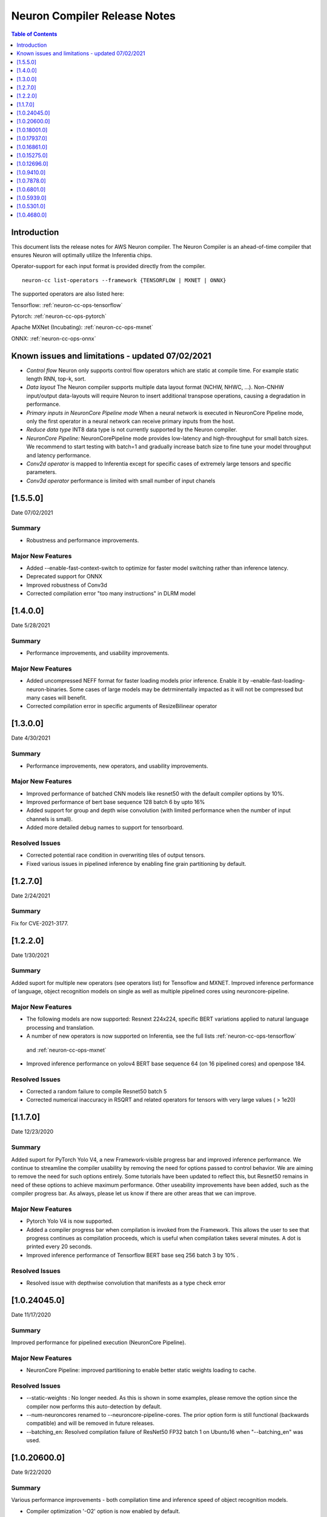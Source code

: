 .. _neuron-cc-rn:

Neuron Compiler Release Notes
=============================

.. contents:: Table of Contents
   :local:
   :depth: 1



Introduction
^^^^^^^^^^^^

This document lists the release notes for AWS Neuron compiler. The
Neuron Compiler is an ahead-of-time compiler that ensures Neuron will
optimally utilize the Inferentia chips.

Operator-support for each input format is provided directly from the
compiler.

::

   neuron-cc list-operators --framework {TENSORFLOW | MXNET | ONNX}

The supported operators are also listed here:

Tensorflow: :ref:`neuron-cc-ops-tensorflow`

Pytorch: :ref:`neuron-cc-ops-pytorch`

Apache MXNet (Incubating): :ref:`neuron-cc-ops-mxnet`

ONNX: :ref:`neuron-cc-ops-onnx`



Known issues and limitations - updated 07/02/2021
^^^^^^^^^^^^^^^^^^^^^^^^^^^^^^^^^^^^^^^^^^^^^^^^^

* *Control flow* Neuron only supports control flow operators which are static at compile time. For example static length RNN, top-k, sort.
* *Data layout* The Neuron compiler supports multiple data layout format (NCHW, NHWC, …). Non-CNHW input/output data-layouts will require Neuron to insert additional transpose operations, causing a degradation in performance.
* *Primary inputs in NeuronCore Pipeline mode* When a neural network is executed in NeuronCore Pipeline mode, only the first operator in a neural network can receive primary inputs from the host.
* *Reduce data type* INT8 data type is not currently supported by the Neuron compiler.
* *NeuronCore Pipeline:* NeuronCorePipeline mode provides low-latency and high-throughput for small batch sizes. We recommend to start testing with batch=1 and gradually increase batch size to fine tune your model throughput and latency performance.
* *Conv2d operator* is mapped to Inferentia except for specific cases of extremely large tensors and specific parameters.
* *Conv3d operator* performance is limited with small number of input chanels

[1.5.5.0]
^^^^^^^^^

Date 07/02/2021

Summary
-------

- Robustness and performance improvements.

Major New Features
------------------

* Added --enable-fast-context-switch to optimize for
  faster model switching rather than inference latency.
* Deprecated support for ONNX
* Improved robustness of Conv3d
* Corrected compilation error "too many instructions" in DLRM model



[1.4.0.0]
^^^^^^^^^

Date 5/28/2021

Summary
-------

- Performance improvements, and usability improvements.

Major New Features
------------------

* Added uncompressed NEFF format for faster loading models prior inference. Enable it by –enable-fast-loading-neuron-binaries. Some cases of large models may be detrminentally impacted as it will not be compressed but many cases will benefit.
* Corrected compilation error in specific arguments of ResizeBilinear operator

[1.3.0.0]
^^^^^^^^^

Date 4/30/2021

Summary
-------

- Performance improvements, new operators, and usability improvements.

Major New Features
------------------

- Improved performance of batched CNN models like resnet50  with the default compiler options by 10%.

- Improved performance of bert base sequence 128 batch 6 by upto 16%

- Added support for group and depth wise convolution (with limited performance when the number of input channels is small).

- Added more detailed debug names to support for tensorboard.


Resolved Issues
---------------

- Corrected potential race condition in overwriting tiles of output tensors.

- Fixed various issues in pipelined inference by enabling fine grain partitioning by default.




[1.2.7.0]
^^^^^^^^^

Date 2/24/2021

Summary
-------

Fix for CVE-2021-3177.

[1.2.2.0]
^^^^^^^^^

Date 1/30/2021

Summary
-------

Added suport for multiple new operators (see operators list) for Tensoflow and MXNET. Improved inference performance of language, object recognition models on single as well as multiple pipelined cores using neuroncore-pipeline. 

Major New Features
------------------

- The following models are now supported: Resnext 224x224, specific BERT variations applied to natural language processing and translation.

- A number of new operators is now supported on Inferentia, see the full lists :ref:`neuron-cc-ops-tensorflow`
 and :ref:`neuron-cc-ops-mxnet`

- Improved inference performance on yolov4 BERT base sequence 64 (on 16 pipelined cores) and openpose 184.

Resolved Issues
---------------

- Corrected a random failure to compile Resnet50 batch 5

- Corrected numerical inaccuracy in RSQRT and related operators for tensors with very large values ( > 1e20)






[1.1.7.0]
^^^^^^^^^

Date 12/23/2020

Summary
-------

Added suport for PyTorch Yolo V4, a new Framework-visible progress bar and improved inference performance. We continue to streamline the compiler usability by removing the need for options passed to control behavior. We are aiming to remove the need for such options entirely. Some tutorials have been updated to reflect this, but Resnet50 remains in need of these options to achieve maximum performance. Other useability improvements have been added, such as the compiler progress bar. As always, please let us know if there are other areas that we can improve.


Major New Features
------------------
- Pytorch Yolo V4 is now supported.

- Added a compiler progress bar when compilation is invoked from the Framework. This allows the user to see that progress continues as compilation proceeds, which is useful when compilation takes several minutes. A dot is printed every 20 seconds.

- Improved inference performance of Tensorflow BERT base seq 256 batch 3 by 10% .

Resolved Issues
---------------
- Resolved issue with depthwise convolution that manifests as a type check error 


.. _10240450:

[1.0.24045.0]
^^^^^^^^^^^^^

Date 11/17/2020

Summary
-------

Improved performance for pipelined execution (NeuronCore Pipeline).

Major New Features
------------------

-  NeuronCore Pipeline: improved partitioning to enable better static
   weights loading to cache.

Resolved Issues
---------------

-  --static-weights : No longer needed. As this is shown in some
   examples, please remove the option since the compiler now performs
   this auto-detection by default.

-  --num-neuroncores renamed to --neuroncore-pipeline-cores. The prior
   option form is still functional (backwards compatible) and will be
   removed in future releases.

-  --batching_en: Resolved compilation failure of ResNet50 FP32 batch 1
   on Ubuntu16 when "--batching_en" was used.


.. _neuron-cc-10206000:

[1.0.20600.0]
^^^^^^^^^^^^^

Date 9/22/2020

Summary
-------

Various performance improvements - both compilation time and inference
speed of object recognition models.

-  Compiler optimization '-O2' option is now enabled by default.

.. _major-new-features-1:

Major New Features
------------------

-  Improved inference performance of YOLO v3, YOLO v4, VGG16, SSD300.
   BERT models were improved by an additional 10%.

-  Modifed such that -O2 is now the default behavior and does not need
   to be specified. Note: some tutorials still explicitly specify "-O2".
   These will be modified in forthcoming updates.

.. _resolved-issues-1:

Resolved Issues
---------------

-  Sped up compilation of large models that were taking hours to sub-40
   minute.


.. _neuron-cc-10180010:

[1.0.18001.0]
^^^^^^^^^^^^^

Date 8/08/2020

.. _summary-1:

Summary
-------

Various performance improvements.

.. _major-new-features-1:

Major New Features
------------------

Improved performance of BERT base with -O2

.. _resolved-issues-1:

Resolved Issues
---------------

-  n/a

.. _neuron-cc-10179370:

[1.0.17937.0]
^^^^^^^^^^^^^

Date 8/05/2020

.. _summary-2:

Summary
-------

Various improvements.

.. _neuron-cc-10168610:

[1.0.16861.0]
^^^^^^^^^^^^^

Date 7/16/2020

.. _summary-3:

Summary
-------

This release has some bug fixes and some functional and performance
improvements to support compilation of several neural networks.

.. _major-new-features-2:

Major New Features
------------------

This release

-  Supports compilation of PoseNet, tested for images of specific
   resolutions upto 736.
-  Update the -O2 with a new memory allocator to reduce spilling to DRAM
-  Improved performance of the '-O2' on BERT base, and openpose pose
   network.

.. _resolved-issues-2:

Resolved Issues
---------------

-  Resolved compilation error in Vgg16 batch 1

Other Notes
-----------

-  Some versions of Inception network may fail to compile in Tensorflow
   on Ubuntu 16 in conda environment. The symptom is neuron-cc backend
   data race error. As a workaround use Ubuntu 18, Amazon Linux 2, or
   virtual env, or use neuron-cc with flag -O2.

.. warning::

   :ref:`Starting with Neuron 1.14.0, Ubuntu 16 is no longer supported <eol-ubuntu16>`

.. _neuron-cc-10152750:

[1.0.15275.0]
^^^^^^^^^^^^^

Date 6/11/2020

.. _summary-4:

Summary
-------

This release has some bug fixes and some functional and performance
improvements to support compilation of several neural networks.

.. _major-new-features-3:

Major New Features
------------------

This release

-  Supports compilation of PoseNet for images of specific resolutions
   upto 400x400.
-  Improves performance of resnet152.
-  Supports a new command line option '-O2' that can help with handling
   of large tensor inputs for certain models.
-  increase NEFF versions to 1.0. This means new NEFFs compiled from
   this release forward are not compatible with older versions of Neuron
   Runtime prior to May, 2020 (1.0.6905.0) release. Please update the
   Neuron Runtime when using NEFF version 1.0.

.. _resolved-issues-3:

Resolved Issues
---------------

-  Compilation issues on prosotron encoder, decoder neural networks.

.. _other-notes-1:

Other Notes
-----------

Dependencies
------------

-  This version creates NEFF 1.0 thus may require update of neuron-rtd
   if older than May 2020 release.

dmlc_nnvm==1.0.2574.0 dmlc_topi==1.0.2574.0 dmlc_tvm==1.0.2574.0
inferentia_hwm==1.0.1362.0 islpy==2018.2

.. _neuron-cc-10126960:

[1.0.12696.0]
^^^^^^^^^^^^^

Date 5/11/2020

.. _summary-5:

Summary
-------

Bug fixes and some functional and performance improvements to several
neural networks.

.. _major-new-features-4:

Major New Features
------------------

-  This version supports compilation of unmodified Tensorflow BERT with
   batch size 1, 4, 6 for input sequence 128.
-  Improved Tensorflow BERT batch 4 sequence 128 performance to 45% of
   the accelerator peak (from 34%).
-  Support for MXNET BERT base batch 8 compilation
-  Support for TF Resnet152 batch 2 compilation
-  Most compiler messages are migrated from cout to logging mechanisms
   with verbosity control

.. _resolved-issues-4:

Resolved Issues
---------------

-  Fixed failure to compile unmodified Tensorflow BERT model for small
   batches

-  Fixed run-to-run-variability in OneHot operator implementation

-  Robustness improvements for ParallelWavenet and transformer decoder
   networks

.. _other-notes-2:

Other Notes
-----------

.. _dependencies-1:

Dependencies
------------

::

   dmlc_nnvm==1.0.2356.0
   dmlc_topi==1.0.2356.0
   dmlc_tvm==1.0.2356.0
   inferentia_hwm==1.0.1294.0
   islpy==2018.2

.. _neuron-cc-1094100:

[1.0.9410.0]
^^^^^^^^^^^^

Date 3/26/2020

.. _summary-6:

Summary
-------

Bug fixes and some functional and performance improvements to several
neural networks.

.. _major-new-features-5:

Major New Features
------------------

-  Support compilation of modified SSD-300
   (:ref:`tensorflow-ssd300`)
-  Improved inference performance in natural language processing
   networks (such as prosotron encoder) by 45%

.. _resolved-issues-5:

Resolved Issues
---------------

-  Eliminated redundant fp32 to bfloat16 cast on input and output
   tensors

Known issues and limitations
----------------------------

-  See previous releases.

.. _other-notes-3:

Other Notes
-----------

-  Added support for faster iteration on recurrent networks (aka
   auto-loop)

.. _dependencies-2:

Dependencies
------------

::

   dmlc_nnvm==1.0.2049.0 
   dmlc_topi==1.0.2049.0 
   pip install --upgrade dmlc_tvm==1.0.2049.0
   inferentia_hwm==1.0.897.0
   islpy==2018.2

.. _neuron-cc-1078780:

[1.0.7878.0]
^^^^^^^^^^^^

Date 2/27/2020

.. _summary-7:

Summary
-------

Bug fixes and minor performance improvements.

.. _major-new-features-6:

Major New Features
------------------

None

.. _resolved-issues-6:

Resolved Issues
---------------

-  Corrected image resize operator functionallity
-  Compiler internal enhancements made that will benefit models such as
   BERT

.. _known-issues-and-limitations-1:

Known issues and limitations
----------------------------

-  See previous releases.

.. _other-notes-4:

Other Notes
-----------

.. _dependencies-3:

Dependencies
------------

::

   dmlc_nnvm-1.0.1826.0
   dmlc_topi-1.0.1826.0
   dmlc_tvm-1.0.1826.0
   inferentia_hwm-1.0.897.0
   islpy-2018.2

.. _neuron-cc-1068010:

[1.0.6801.0]
^^^^^^^^^^^^

Date 1/27/2020

.. _summary-8:

Summary
-------

Bug fixes and some performance enhancement related to data movement for
BERT-type neural networks.

.. _major-new-features-7:

Major New Features
------------------

None

.. _resolved-issues-7:

Resolved Issues
---------------

-  Improved throughput for operators processed in the Neuron Runtime
   CPU. As an example: execution of 4 single NeuronCore NEFF models of
   ResNet50 v2 float16 batch = 5 in parallel on an inf1.1xlarge sped up
   by 30%.
-  Corrected shape handling in Gather(TensorFlow)/Take(MXNet) operators
   that are processed by the Neuron Runtime in the Neuron Runtime vCPU,
   which resolves a possible crash in Neuron Compiler when compiling
   models with these operators with some shapes.
-  Added support for TensorFlow *OneHot* operator (as a Neuron Runtime
   CPU operator).
-  Added more internal checking for compiler correctness with newly
   defined error messages for this case.

::

         “Internal ERROR: Data race between Op1 'Name1(...) [...]' and Op2 'Name2(...) [...]'”

-  Fixed out-of-memory issue introduced in 1.0.5939.0 such that some
   large models (BERT) compiled on instances with insufficient host
   memory would cause the runtime to crash with an invalid NEFF. This is
   actually a compiler error, but due to additional script layers
   wrapping this in the :ref:`tensorflow-bert-demo`, this would
   have likely been seen as a runtime error like this:

.. code:: bash

   2020-01-09 13:40:26.002594: E tensorflow/core/framework/op_segment.cc:54] Create kernel failed: Invalid argument: neff is invalid
   2020-01-09 13:40:26.002637: E tensorflow/core/common_runtime/executor.cc:642] Executor failed to create kernel. Invalid argument: neff is invalid
   [[{{node bert/NeuronOp}}]]

.. _known-issues-and-limitations-2:

Known issues and limitations
----------------------------

See previous release notes. Some tutorials show use of specific compiler
options and flags, these are needed to help provide guidance to the
compiler to achieve best performance in specific cases. Please do not
use in cases other than as shown in the specific tutorial as results may
not be defined. These options should be considered experimental and will
be removed over time.

.. _other-notes-5:

Other Notes
-----------

.. _dependencies-4:

Dependencies
------------

::

   dmlc_nnvm-1.0.1619.0
   dmlc_topi-1.0.1619.0
   dmlc_tvm-1.0.1619.0
   inferentia_hwm-1.0.839.0
   islpy-2018.2

.. _1059390:

[1.0.5939.0]
^^^^^^^^^^^^

Date 12/20/2019

.. _summary-9:

Summary
-------

Bug fixes and some performance enhancement for NeuronCore Pipeline.

.. _major-new-features-8:

Major New Features
------------------

.. _resolved-issues-8:

Resolved Issues
---------------

-  Fixed pipeline execution on more than 10 NeuronCores
-  Improved NeuronCores Pipeline execution by improving data exchange
   efficiency between NeuronCores
-  Added warning for unaligned memory access
-  Fixed handling of cast on input FP32 tensor
-  Improved handling of data layouts and transpose
-  Improved dead-code elimination
-  Improved efficiency of compute engine synchronization
-  Improved efficiency of data transfers within the Neuron code

.. _known-issues-and-limitations-3:

Known issues and limitations
----------------------------

See previous release notes. Some tutorials show use of specific compiler
options and flags, these are needed to help provide guidance to the
compiler to achieve best performance in specific cases. Please do not
use in cases other than as shown in the specific tutorial as results may
not be defined. These options should be considered experimental and will
be removed over time.

.. _other-notes-6:

Other Notes
-----------

.. _dependencies-5:

Dependencies
------------

-  dmlc_nnvm-1.0.1416.0

-  dmlc_topi-1.0.1416.0

-  dmlc_tvm-1.0.1416.0

-  inferentia_hwm-1.0.720.0

-  islpy-2018.2

.. _1053010:

[1.0.5301.0]
^^^^^^^^^^^^

Date 12/1/2019

.. _summary-10:

Summary
-------

.. _major-new-features-9:

Major New Features
------------------

.. _resolved-issues-9:

Resolved Issues
---------------

-  Added warning for unsupported operators and convolution sizes
-  Added warning for unsupported layout / upsampling
-  Added support for Relu6, AddV2, BatchMatmulV2 operators
-  Added support for default MXNet outputs in –io-config
-  Improved performance of batched inference for convolutional networks
-  Fixed MatMult column size 1
-  Fixed bf16 constant loading
-  Fixed Conv2D tile accumulation

.. _known-issues-and-limitations-4:

Known Issues and Limitations
----------------------------

See previous release notes. Resolved issues are shown in Resolved
Issues.

.. _other-notes-7:

Other Notes
-----------

Please install g++ on AMIs without g++ pre-installed (i.e. server AMIs):

.. code:: bash

   # Ubuntu
   sudo apt-get install -y g++

.. code:: bash

   # Amazon Linux
   sudo yum nstall -y gcc-c++

Supported Python versions:

-  3.5, 3.6, 3.7

Supported Linux distributions:

-  Ubuntu 16, Ubuntu 18, Amazon Linux 2

.. _dependencies-6:

Dependencies
------------

-  dmlc_nnvm-1.0.1328.0
-  dmlc_topi-1.0.1328.0
-  dmlc_tvm-1.0.1328.0
-  inferentia_hwm-1.0.674.0
-  islpy-2018.2

.. _1046800:

[1.0.4680.0]
^^^^^^^^^^^^

Date: 11/25/2019

.. _major-new-features-10:

Major new features
------------------

N/A, this is the first release.

.. _resolved-issues-10:

Resolved issues
---------------

N/A, this is the first release.

.. _known-issues-and-limitations-5:

Known issues and limitations
----------------------------

1. **Control flow** Inferentia has a limited support for control flow.
   In general, Neuron can only support control flow operators which are
   static at compile time, i.e. static length RNN, top-k, sort, ...
2. **Size of neural network** The size of neural network is influenced
   by a) type of neural network (CNN, LSTM, MLP) , b) number of layers,
   c) sizes of input (dimension of the tensors, batch size, ...). The
   current Neuron compiler release has a limitation in terms of the size
   of neural network it could effectively optimize. As a result, we
   limit CNN models (e.g. ResNet) to have an input size of up to 480x480
   FP16, batch size of 4; LSTM models (e.g. GNMT) are limited to a time
   step limit of up to 900; MLP models (like BERT) are limited up to
   sequence-length equal 128, batch=8.
3. **Data layout** The Neuron compiler supports multiple data layout
   format (NCHW, NHWC, ...). Non-CNHW input/output data-layouts will
   require Neuron to insert additional *transpose* operations, causing a
   degradation in performance.
4. **Object detection models** Computer-vision object detection and
   segmentation models are not supported by the current release.
5. **Reduce data type** INT8 data type is not currently supported by the
   Neuron compiler.
6. **Tensor residency** When a sub-graph that is executed on the host is
   communicating with a sub-graph that is executing on Neuron cores,
   tensors are copied via the communication queues between the host and
   Inferentia memory for each inference, which may result in end-to-end
   performance degradation.
7. **Primary inputs in NeuronCore Pipeline mode** When a neural network
   is executed in NeuronCore Pipeline mode, only the first operator in a
   neural network can receive primary inputs from the host.

.. _other-notes-8:

Other Notes
-----------

.. _dependencies-7:

Dependencies
------------

-  nnvm: dmlc_nnvm-1.0.1219.0
-  topi: dmlc_topi-1.0.1219.0
-  tvm: dmlc_tvm-1.0.1219.0
-  hwm: inferentia_hwm-1.0.602.0
-  islpy: islpy-2018.2+aws2018.x.73.0
